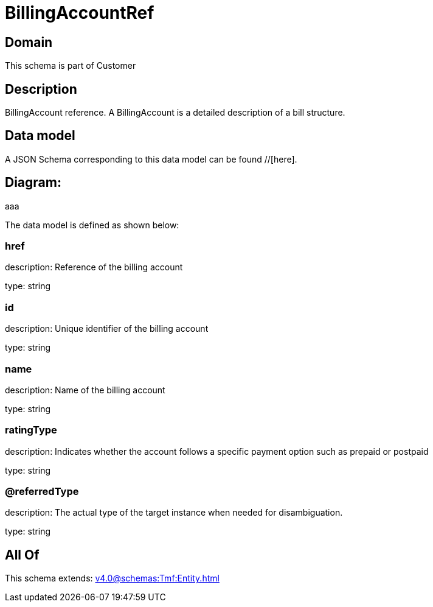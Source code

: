 = BillingAccountRef

[#domain]
== Domain

This schema is part of Customer

[#description]
== Description
BillingAccount reference. A BillingAccount is a detailed description of a bill structure.


[#data_model]
== Data model

A JSON Schema corresponding to this data model can be found //[here].

== Diagram:
aaa

The data model is defined as shown below:


=== href
description: Reference of the billing account

type: string


=== id
description: Unique identifier of the billing account

type: string


=== name
description: Name of the billing account

type: string


=== ratingType
description: Indicates whether the account follows a specific payment option such as prepaid or postpaid

type: string


=== @referredType
description: The actual type of the target instance when needed for disambiguation.

type: string


[#all_of]
== All Of

This schema extends: xref:v4.0@schemas:Tmf:Entity.adoc[]
